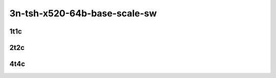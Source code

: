 3n-tsh-x520-64b-base-scale-sw
-----------------------------

1t1c
````

.. raw:: html

    <a name="x520-64b-1t1c-base-scale"></a>
    <center>
    Links to builds:
    <a href="https://packagecloud.io/app/fdio/master/search?dist=ubuntu%2Fbionic" target="_blank">vpp-ref</a>,
    <a href="https://jenkins.fd.io/view/csit/job/csit-vpp-perf-mrr-daily-master-3n-tsh" target="_blank">csit-ref</a>
    <iframe width="1100" height="800" frameborder="0" scrolling="no" src="../_static/vpp/cpta-ipsecsw-1t1c-x520-3n-tsh.html"></iframe>
    <p><br></p>
    </center>

2t2c
````

.. raw:: html

    <a name="x520-64b-2t2c-base-scale"></a>
    <center>
    Links to builds:
    <a href="https://packagecloud.io/app/fdio/master/search?dist=ubuntu%2Fbionic" target="_blank">vpp-ref</a>,
    <a href="https://jenkins.fd.io/view/csit/job/csit-vpp-perf-mrr-daily-master-3n-tsh" target="_blank">csit-ref</a>
    <iframe width="1100" height="800" frameborder="0" scrolling="no" src="../_static/vpp/cpta-ipsecsw-2t2c-x520-3n-tsh.html"></iframe>
    <p><br></p>
    </center>

4t4c
````

.. raw:: html

    <a name="x520-64b-4t4c-base-scale"></a>
    <center>
    Links to builds:
    <a href="https://packagecloud.io/app/fdio/master/search?dist=ubuntu%2Fbionic" target="_blank">vpp-ref</a>,
    <a href="https://jenkins.fd.io/view/csit/job/csit-vpp-perf-mrr-daily-master-3n-tsh" target="_blank">csit-ref</a>
    <iframe width="1100" height="800" frameborder="0" scrolling="no" src="../_static/vpp/cpta-ipsecsw-4t4c-x520-3n-tsh.html"></iframe>
    <p><br></p>
    </center>
